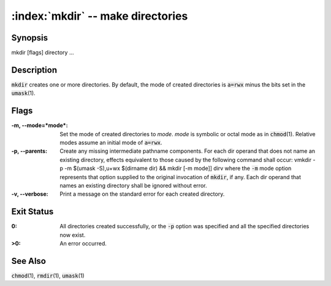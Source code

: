 .. default-role:: code

:index:`mkdir` -- make directories
==================================

Synopsis
--------
| mkdir [flags] directory ...

Description
-----------
`mkdir` creates one or more directories.  By default, the mode of created
directories is `a=rwx` minus the bits set in the `umask`\(1).

Flags
-----
:-m, --mode=*mode*: Set the mode of created directories to *mode*.  *mode*
   is symbolic or octal mode as in `chmod`\(1).  Relative modes assume an
   initial mode of `a=rwx`.

:-p, --parents: Create any missing intermediate pathname components. For
   each dir operand that does not name an existing directory, effects
   equivalent to those caused by the following command shall occur: \vmkdir -p
   -m $(umask -S),u+wx $(dirname dir) && mkdir [-m mode]] dir\v where the `-m`
   mode option represents that option supplied to the original invocation of
   `mkdir`, if any. Each dir operand that names an existing directory shall
   be ignored without error.

:-v, --verbose: Print a message on the standard error for each created directory.


Exit Status
-----------
:0: All directories created successfully, or the `-p` option was
   specified and all the specified directories now exist.

:>0: An error occurred.

See Also
--------
`chmod`\(1), `rmdir`\(1), `umask`\(1)
